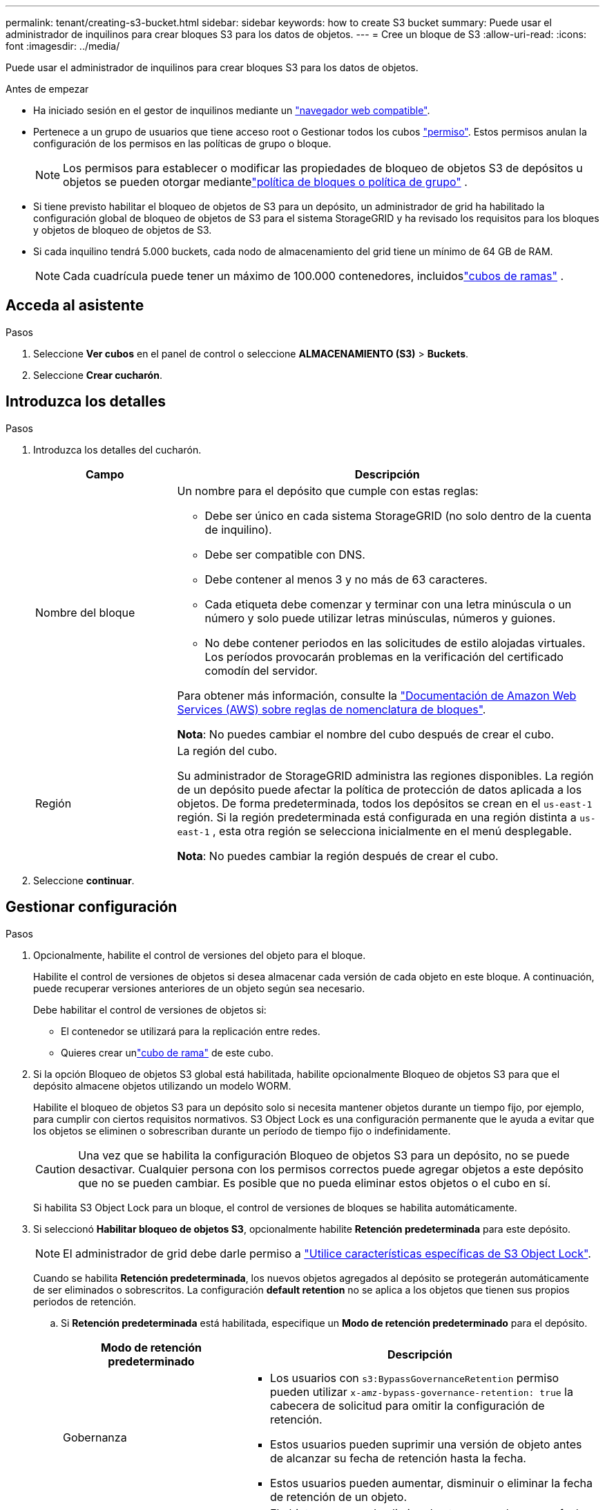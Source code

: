 ---
permalink: tenant/creating-s3-bucket.html 
sidebar: sidebar 
keywords: how to create S3 bucket 
summary: Puede usar el administrador de inquilinos para crear bloques S3 para los datos de objetos. 
---
= Cree un bloque de S3
:allow-uri-read: 
:icons: font
:imagesdir: ../media/


[role="lead"]
Puede usar el administrador de inquilinos para crear bloques S3 para los datos de objetos.

.Antes de empezar
* Ha iniciado sesión en el gestor de inquilinos mediante un link:../admin/web-browser-requirements.html["navegador web compatible"].
* Pertenece a un grupo de usuarios que tiene acceso root o Gestionar todos los cubos link:tenant-management-permissions.html["permiso"]. Estos permisos anulan la configuración de los permisos en las políticas de grupo o bloque.
+

NOTE: Los permisos para establecer o modificar las propiedades de bloqueo de objetos S3 de depósitos u objetos se pueden otorgar mediantelink:../s3/use-access-policies.html["política de bloques o política de grupo"] .

* Si tiene previsto habilitar el bloqueo de objetos de S3 para un depósito, un administrador de grid ha habilitado la configuración global de bloqueo de objetos de S3 para el sistema StorageGRID y ha revisado los requisitos para los bloques y objetos de bloqueo de objetos de S3.
* Si cada inquilino tendrá 5.000 buckets, cada nodo de almacenamiento del grid tiene un mínimo de 64 GB de RAM.
+

NOTE: Cada cuadrícula puede tener un máximo de 100.000 contenedores, incluidoslink:../tenant/what-is-branch-bucket.html["cubos de ramas"] .





== Acceda al asistente

.Pasos
. Seleccione *Ver cubos* en el panel de control o seleccione *ALMACENAMIENTO (S3)* > *Buckets*.
. Seleccione *Crear cucharón*.




== Introduzca los detalles

.Pasos
. Introduzca los detalles del cucharón.
+
[cols="1a,3a"]
|===
| Campo | Descripción 


 a| 
Nombre del bloque
 a| 
Un nombre para el depósito que cumple con estas reglas:

** Debe ser único en cada sistema StorageGRID (no solo dentro de la cuenta de inquilino).
** Debe ser compatible con DNS.
** Debe contener al menos 3 y no más de 63 caracteres.
** Cada etiqueta debe comenzar y terminar con una letra minúscula o un número y solo puede utilizar letras minúsculas, números y guiones.
** No debe contener periodos en las solicitudes de estilo alojadas virtuales. Los períodos provocarán problemas en la verificación del certificado comodín del servidor.


Para obtener más información, consulte la https://docs.aws.amazon.com/AmazonS3/latest/userguide/bucketnamingrules.html["Documentación de Amazon Web Services (AWS) sobre reglas de nomenclatura de bloques"^].

*Nota*: No puedes cambiar el nombre del cubo después de crear el cubo.



 a| 
Región
 a| 
La región del cubo.

Su administrador de StorageGRID administra las regiones disponibles.  La región de un depósito puede afectar la política de protección de datos aplicada a los objetos.  De forma predeterminada, todos los depósitos se crean en el `us-east-1` región.  Si la región predeterminada está configurada en una región distinta a `us-east-1` , esta otra región se selecciona inicialmente en el menú desplegable.

*Nota*: No puedes cambiar la región después de crear el cubo.

|===
. Seleccione *continuar*.




== Gestionar configuración

.Pasos
. Opcionalmente, habilite el control de versiones del objeto para el bloque.
+
Habilite el control de versiones de objetos si desea almacenar cada versión de cada objeto en este bloque. A continuación, puede recuperar versiones anteriores de un objeto según sea necesario.

+
Debe habilitar el control de versiones de objetos si:

+
** El contenedor se utilizará para la replicación entre redes.
** Quieres crear unlink:../tenant/what-is-branch-bucket.html["cubo de rama"] de este cubo.


. Si la opción Bloqueo de objetos S3 global está habilitada, habilite opcionalmente Bloqueo de objetos S3 para que el depósito almacene objetos utilizando un modelo WORM.
+
Habilite el bloqueo de objetos S3 para un depósito solo si necesita mantener objetos durante un tiempo fijo, por ejemplo, para cumplir con ciertos requisitos normativos. S3 Object Lock es una configuración permanente que le ayuda a evitar que los objetos se eliminen o sobrescriban durante un período de tiempo fijo o indefinidamente.

+

CAUTION: Una vez que se habilita la configuración Bloqueo de objetos S3 para un depósito, no se puede desactivar. Cualquier persona con los permisos correctos puede agregar objetos a este depósito que no se pueden cambiar. Es posible que no pueda eliminar estos objetos o el cubo en sí.

+
Si habilita S3 Object Lock para un bloque, el control de versiones de bloques se habilita automáticamente.

. Si seleccionó *Habilitar bloqueo de objetos S3*, opcionalmente habilite *Retención predeterminada* para este depósito.
+

NOTE: El administrador de grid debe darle permiso a link:../tenant/using-s3-object-lock.html["Utilice características específicas de S3 Object Lock"].

+
Cuando se habilita *Retención predeterminada*, los nuevos objetos agregados al depósito se protegerán automáticamente de ser eliminados o sobrescritos. La configuración *default retention* no se aplica a los objetos que tienen sus propios periodos de retención.

+
.. Si *Retención predeterminada* está habilitada, especifique un *Modo de retención predeterminado* para el depósito.
+
[cols="1a,2a"]
|===
| Modo de retención predeterminado | Descripción 


 a| 
Gobernanza
 a| 
*** Los usuarios con `s3:BypassGovernanceRetention` permiso pueden utilizar `x-amz-bypass-governance-retention: true` la cabecera de solicitud para omitir la configuración de retención.
*** Estos usuarios pueden suprimir una versión de objeto antes de alcanzar su fecha de retención hasta la fecha.
*** Estos usuarios pueden aumentar, disminuir o eliminar la fecha de retención de un objeto.




 a| 
Cumplimiento de normativas
 a| 
*** El objeto no se puede eliminar hasta que se alcance su fecha de retención hasta.
*** La fecha de retención del objeto se puede aumentar, pero no se puede reducir.
*** No se puede eliminar la fecha de retención del objeto hasta que se alcance esa fecha.


*Nota*: Su administrador de grid debe permitirle usar el modo de cumplimiento.

|===
.. Si *Retención predeterminada* está habilitada, especifique el *Período de retención predeterminado* para el depósito.
+
El *período de retención predeterminado* indica cuánto tiempo deben conservarse los nuevos objetos agregados a este depósito, a partir del momento en que se ingieren. Especifique un valor inferior o igual al período de retención máximo del inquilino, según lo establece el administrador de grid.

+
Un período de retención _maximum_, que puede ser un valor de 1 día a 100 años, se establece cuando el administrador de grid crea el inquilino. Cuando establece un período de retención _default_, no puede exceder el valor establecido para el período de retención máximo. Si es necesario, pida al administrador de grid que aumente o reduzca el período de retención máximo.



. [[limite-de-capacidad]]Opcionalmente, seleccione *Habilitar límite de capacidad*, ingrese un valor y seleccione la unidad de capacidad.
+
El límite de capacidad es la capacidad máxima disponible para los objetos de este bloque. Este valor representa una cantidad lógica (tamaño de objeto), no una cantidad física (tamaño en disco).

+
Si no se establece ningún límite, la capacidad de este depósito es ilimitada. Consulte link:../tenant/understanding-tenant-manager-dashboard.html#bucket-capacity-usage["Límite de uso de capacidad"] si desea obtener más información.

. [[object-count-limit]]Opcionalmente, seleccione *Habilitar límite de conteo de objetos*.
+
El límite de conteo de objetos es la cantidad máxima de objetos que este depósito puede contener.  Este valor representa una cantidad lógica (cantidad de objetos).  Si no se establece ningún límite, el número de objetos es ilimitado.

. Seleccione *Crear cucharón*.
+
El cucharón se crea y se agrega a la tabla de la página Cuches.

. Opcionalmente, seleccione *Ir a la página de detalles del depósito* para link:viewing-s3-bucket-details.html["ver detalles del período"]realizar una configuración adicional.


También puedeslink:../tenant/manage-branch-buckets.html["crear depósitos de ramas"] según sea necesario.
